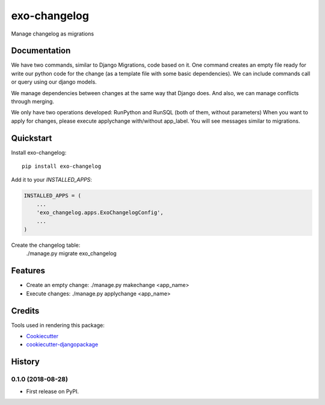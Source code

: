=============================
exo-changelog
=============================

.. image:: https://badge.fury.io/py/exo-changelog.svg
    :target: https://badge.fury.io/py/exo-changelog

.. image:: https://travis-ci.org/ExOLever/exo-changelog.svg?branch=master
    :target: https://travis-ci.org/ExOLever/exo-changelog

.. image:: https://codecov.io/gh/ExOLever/exo-changelog/branch/master/graph/badge.svg
    :target: https://codecov.io/gh/ExOLever/exo-changelog

Manage changelog as migrations

Documentation
-------------

We have two commands, similar to Django Migrations, code based on it. One command creates an empty file ready for write our python code for the change (as a template file with some basic dependencies). We can include commands call or query using our django models.

We manage dependencies between changes at the same way that Django does. And also, we can manage conflicts through merging.

We only have two operations developed: RunPython and RunSQL (both of them, without parameters)
When you want to apply for changes, please execute applychange with/without app_label. You will see messages similar to migrations.

Quickstart
----------

Install exo-changelog::

    pip install exo-changelog

Add it to your `INSTALLED_APPS`:

.. code-block:: python

    INSTALLED_APPS = (
        ...
        'exo_changelog.apps.ExoChangelogConfig',
        ...
    )


Create the changelog table:
    ./manage.py migrate exo_changelog


Features
--------

* Create an empty change:  ./manage.py makechange <app_name>
* Execute changes: ./manage.py applychange <app_name>


Credits
-------

Tools used in rendering this package:

*  Cookiecutter_
*  `cookiecutter-djangopackage`_

.. _Cookiecutter: https://github.com/audreyr/cookiecutter
.. _`cookiecutter-djangopackage`: https://github.com/pydanny/cookiecutter-djangopackage




History
-------

0.1.0 (2018-08-28)
++++++++++++++++++

* First release on PyPI.



